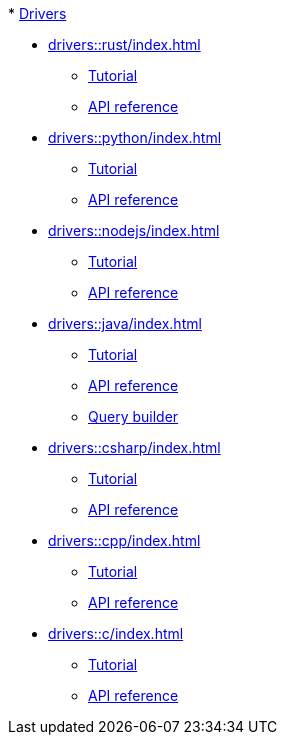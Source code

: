 .* xref:drivers::index.adoc[Drivers]
* xref:drivers::rust/index.adoc[]
** xref:drivers::rust/tutorial.adoc[Tutorial]
** xref:drivers::rust/api-reference.adoc[API reference]
* xref:drivers::python/index.adoc[]
** xref:drivers::python/tutorial.adoc[Tutorial]
** xref:drivers::python/api-reference.adoc[API reference]
* xref:drivers::nodejs/index.adoc[]
** xref:drivers::nodejs/tutorial.adoc[Tutorial]
** xref:drivers::nodejs/api-reference.adoc[API reference]
* xref:drivers::java/index.adoc[]
** xref:drivers::java/tutorial.adoc[Tutorial]
** xref:drivers::java/api-reference.adoc[API reference]
** xref:drivers::java/query-builder.adoc[Query builder]
* xref:drivers::csharp/index.adoc[]
** xref:drivers::csharp/tutorial.adoc[Tutorial]
** xref:drivers::csharp/api-reference.adoc[API reference]
* xref:drivers::cpp/index.adoc[]
** xref:drivers::cpp/tutorial.adoc[Tutorial]
** xref:drivers::cpp/api-reference.adoc[API reference]
* xref:drivers::c/index.adoc[]
** xref:drivers::c/tutorial.adoc[Tutorial]
** xref:drivers::c/api-reference.adoc[API reference]
